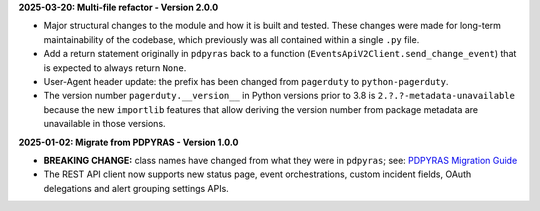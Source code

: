 **2025-03-20: Multi-file refactor - Version 2.0.0**

* Major structural changes to the module and how it is built and tested. These changes were made for long-term maintainability of the codebase, which previously was all contained within a single ``.py`` file.
* Add a return statement originally in ``pdpyras`` back to a function (``EventsApiV2Client.send_change_event``) that is expected to always return ``None``.
* User-Agent header update: the prefix has been changed from ``pagerduty`` to ``python-pagerduty``.
* The version number ``pagerduty.__version__`` in Python versions prior to 3.8 is ``2.?.?-metadata-unavailable`` because the new ``importlib`` features that allow deriving the version number from package metadata are unavailable in those versions.

**2025-01-02: Migrate from PDPYRAS - Version 1.0.0**

* **BREAKING CHANGE:** class names have changed from what they were in ``pdpyras``; see: `PDPYRAS Migration Guide <https://pagerduty.github.io/python-pagerduty/pdpyras_migration_guide.html>`_
* The REST API client now supports new status page, event orchestrations, custom incident fields, OAuth delegations and alert grouping settings APIs.
